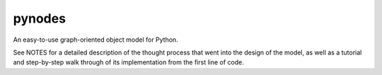 pynodes
=======

An easy-to-use graph-oriented object model for Python.

See NOTES for a detailed description of the thought process
that went into the design of the model, as well as a tutorial
and step-by-step walk through of its implementation from 
the first line of code.

